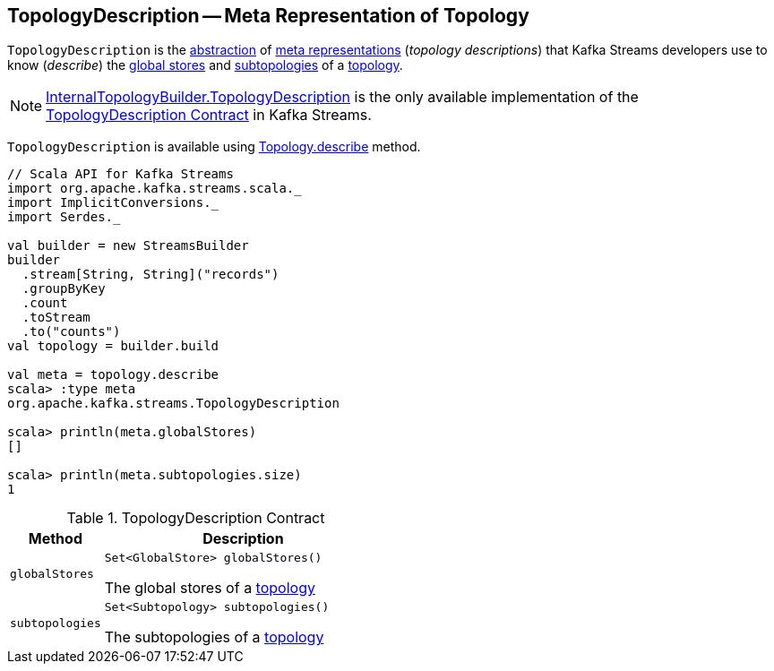 == [[TopologyDescription]] TopologyDescription -- Meta Representation of Topology

`TopologyDescription` is the <<contract, abstraction>> of <<implementations, meta representations>> (_topology descriptions_) that Kafka Streams developers use to know (_describe_) the <<globalStores, global stores>> and <<subtopologies, subtopologies>> of a <<kafka-streams-Topology.adoc#, topology>>.

[[implementations]]
NOTE: <<kafka-streams-internals-InternalTopologyBuilder-TopologyDescription.adoc#, InternalTopologyBuilder.TopologyDescription>> is the only available implementation of the <<contract, TopologyDescription Contract>> in Kafka Streams.

`TopologyDescription` is available using <<kafka-streams-Topology.adoc#describe, Topology.describe>> method.

[source, scala]
----
// Scala API for Kafka Streams
import org.apache.kafka.streams.scala._
import ImplicitConversions._
import Serdes._

val builder = new StreamsBuilder
builder
  .stream[String, String]("records")
  .groupByKey
  .count
  .toStream
  .to("counts")
val topology = builder.build

val meta = topology.describe
scala> :type meta
org.apache.kafka.streams.TopologyDescription

scala> println(meta.globalStores)
[]

scala> println(meta.subtopologies.size)
1
----

[[contract]]
.TopologyDescription Contract
[cols="1m,3",options="header",width="100%"]
|===
| Method
| Description

| globalStores
a| [[globalStores]]

[source, java]
----
Set<GlobalStore> globalStores()
----

The global stores of a <<kafka-streams-Topology.adoc#, topology>>

| subtopologies
a| [[subtopologies]]

[source, java]
----
Set<Subtopology> subtopologies()
----

The subtopologies of a <<kafka-streams-Topology.adoc#, topology>>

|===

